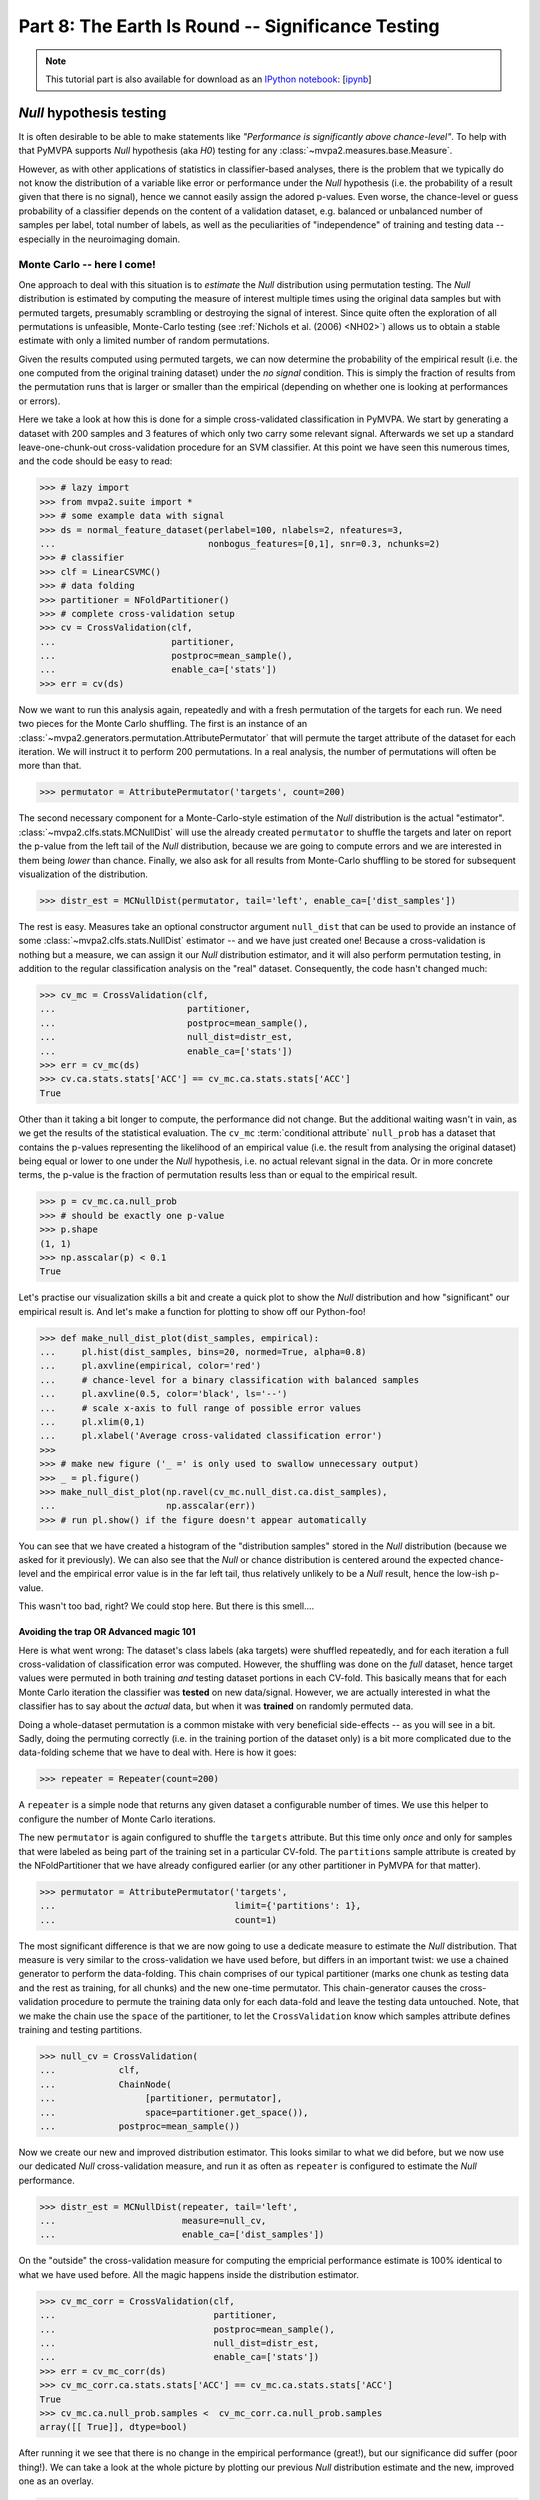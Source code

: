 .. -*- mode: rst; fill-column: 78; indent-tabs-mode: nil -*-
.. vi: set ft=rst sts=4 ts=4 sw=4 et tw=79:
  ### ### ### ### ### ### ### ### ### ### ### ### ### ### ### ### ### ### ###
  #
  #   See COPYING file distributed along with the PyMVPA package for the
  #   copyright and license terms.
  #
  ### ### ### ### ### ### ### ### ### ### ### ### ### ### ### ### ### ### ###

.. index:: Tutorial, statistical testing, monte-carlo, permutation
.. _chap_tutorial_significance:

**************************************************
Part 8: The Earth Is Round -- Significance Testing
**************************************************

.. note::

  This tutorial part is also available for download as an `IPython notebook
  <http://ipython.org/ipython-doc/dev/interactive/htmlnotebook.html>`_:
  [`ipynb <notebooks/tutorial_significance.ipynb>`_]

*Null* hypothesis testing
=========================

It is often desirable to be able to make statements like *"Performance is
significantly above chance-level"*. To help with that PyMVPA supports *Null*
hypothesis (aka *H0*) testing for any :class:`~mvpa2.measures.base.Measure`.

However, as with other applications of statistics in classifier-based analyses,
there is the problem that we typically do not know the distribution of a
variable like error or performance under the *Null* hypothesis (i.e. the
probability of a result given that there is no signal), hence we cannot easily
assign the adored p-values. Even worse, the chance-level or guess probability
of a classifier depends on the content of a validation dataset, e.g. balanced
or unbalanced number of samples per label, total number of labels, as well as
the peculiarities of "independence" of training and testing data -- especially
in the neuroimaging domain.

Monte Carlo -- here I come!
---------------------------

One approach to deal with this situation is to *estimate* the *Null*
distribution using permutation testing. The *Null* distribution is
estimated by computing the measure of interest multiple times using the original
data samples but with permuted targets, presumably scrambling or destroying the
signal of interest.  Since quite often the exploration of all permutations is
unfeasible, Monte-Carlo testing (see :ref:`Nichols et al. (2006) <NH02>`)
allows us to obtain a stable estimate with only a limited number of random
permutations.

Given the results computed using permuted targets, we can now determine the
probability of the empirical result (i.e. the one computed from the original
training dataset) under the *no signal* condition. This is simply the fraction
of results from the permutation runs that is larger or smaller than the
empirical (depending on whether one is looking at performances or errors).

Here we take a look at how this is done for a simple cross-validated
classification in PyMVPA.  We start by generating a dataset with 200 samples
and 3 features of which only two carry some relevant signal. Afterwards we set
up a standard leave-one-chunk-out cross-validation procedure for an SVM
classifier. At this point we have seen this numerous times, and the code should
be easy to read:

>>> # lazy import
>>> from mvpa2.suite import *
>>> # some example data with signal
>>> ds = normal_feature_dataset(perlabel=100, nlabels=2, nfeatures=3,
...                             nonbogus_features=[0,1], snr=0.3, nchunks=2)
>>> # classifier
>>> clf = LinearCSVMC()
>>> # data folding
>>> partitioner = NFoldPartitioner()
>>> # complete cross-validation setup
>>> cv = CrossValidation(clf,
...                      partitioner,
...                      postproc=mean_sample(),
...                      enable_ca=['stats'])
>>> err = cv(ds)

.. exercise::

  Take a look at the performance statistics of the classifier. Explore how it
  changes with different values of the signal-to-noise (``snr``) parameter
  of the dataset generator function.

Now we want to run this analysis again, repeatedly and with a fresh
permutation of the targets for each run. We need two pieces for the Monte
Carlo shuffling. The first is an instance of an
:class:`~mvpa2.generators.permutation.AttributePermutator` that will
permute the target attribute of the dataset for each iteration.  We
will instruct it to perform 200 permutations. In a real analysis, the
number of permutations will often be more than that.

>>> permutator = AttributePermutator('targets', count=200)

.. exercise::

  The ``permutator`` is a generator. Try generating all 200 permuted
  datasets.

The second necessary component for a Monte-Carlo-style estimation of the *Null*
distribution is the actual "estimator".  :class:`~mvpa2.clfs.stats.MCNullDist`
will use the already created ``permutator`` to shuffle the targets and later on
report the p-value from the left tail of the *Null* distribution, because we are
going to compute errors and we are interested in them being *lower* than chance.
Finally, we also ask for all results from Monte-Carlo shuffling to be stored for
subsequent visualization of the distribution.

>>> distr_est = MCNullDist(permutator, tail='left', enable_ca=['dist_samples'])

The rest is easy. Measures take an optional constructor argument ``null_dist``
that can be used to provide an instance of some
:class:`~mvpa2.clfs.stats.NullDist` estimator -- and we have just created one!
Because a cross-validation is nothing but a measure, we can assign it our *Null*
distribution estimator, and it will also perform permutation testing, in
addition to the regular classification analysis on the "real" dataset.
Consequently, the code hasn't changed much:

>>> cv_mc = CrossValidation(clf,
...                         partitioner,
...                         postproc=mean_sample(),
...                         null_dist=distr_est,
...                         enable_ca=['stats'])
>>> err = cv_mc(ds)
>>> cv.ca.stats.stats['ACC'] == cv_mc.ca.stats.stats['ACC']
True

Other than it taking a bit longer to compute, the performance did not change.
But the additional waiting wasn't in vain, as we get the results of the
statistical evaluation. The ``cv_mc`` :term:`conditional attribute`
``null_prob`` has a dataset that contains the p-values representing the
likelihood of an empirical value (i.e. the result from analysing the original
dataset) being equal or lower to one under the *Null* hypothesis, i.e. no
actual relevant signal in the data. Or in more concrete terms, the p-value
is the fraction of permutation results less than or
equal to the empirical result.


>>> p = cv_mc.ca.null_prob
>>> # should be exactly one p-value
>>> p.shape
(1, 1)
>>> np.asscalar(p) < 0.1
True

.. exercise::

  How many cross-validation analyses were computed when running ``cv_mc``?
  Make sure you are not surprised that it is more than 200.
  What is the minimum p-value that we can get from 200 permutations?

Let's practise our visualization skills a bit and create a quick plot to
show the *Null* distribution and how "significant" our
empirical result is. And let's make a function for plotting to show off
our Python-foo!

>>> def make_null_dist_plot(dist_samples, empirical):
...     pl.hist(dist_samples, bins=20, normed=True, alpha=0.8)
...     pl.axvline(empirical, color='red')
...     # chance-level for a binary classification with balanced samples
...     pl.axvline(0.5, color='black', ls='--')
...     # scale x-axis to full range of possible error values
...     pl.xlim(0,1)
...     pl.xlabel('Average cross-validated classification error')
>>>
>>> # make new figure ('_ =' is only used to swallow unnecessary output)
>>> _ = pl.figure()
>>> make_null_dist_plot(np.ravel(cv_mc.null_dist.ca.dist_samples),
...                     np.asscalar(err))
>>> # run pl.show() if the figure doesn't appear automatically

You can see that we have created a histogram of the "distribution samples" stored
in the *Null* distribution (because we asked for it previously).  We can also
see that the *Null* or chance distribution is centered around the expected
chance-level and the empirical error value is in the far left tail, thus
relatively unlikely to be a *Null* result, hence the low-ish p-value.

This wasn't too bad, right? We could stop here. But there is this smell....

.. exercise::

  The p-value that we have just computed and the *Null* distribution we looked
  at are, unfortunately, **invalid** -- at least if we want to know how likely
  it is to obtain our **empirical** result under a no-signal condition. Can you
  figure out why?

  PS: The answer is obviously in the next section, so do not spoil your learning
  experience by reading it before you have thought about this issue!


Avoiding the trap OR Advanced magic 101
^^^^^^^^^^^^^^^^^^^^^^^^^^^^^^^^^^^^^^^

Here is what went wrong: The dataset's class labels (aka targets) were shuffled
repeatedly, and for each iteration a full cross-validation of classification
error was computed. However, the shuffling was done on the *full* dataset,
hence target values were permuted in both training *and* testing dataset
portions in each CV-fold. This basically means that for each Monte Carlo
iteration the classifier was **tested** on new data/signal.
However, we are actually interested in what the classifier has to say about the
*actual* data, but when it was **trained** on randomly permuted data.

Doing a whole-dataset permutation is a common mistake with very beneficial
side-effects -- as you will see in a bit. Sadly, doing the permuting correctly (i.e.
in the training portion of the dataset only) is a bit more complicated due to
the data-folding scheme that we have to deal with. Here is how it goes:

>>> repeater = Repeater(count=200)

A ``repeater`` is a simple node that returns any given dataset a configurable
number of times. We use this helper to configure the number of Monte Carlo
iterations.

.. exercise::

  A :class:`~mvpa2.generators.base.Repeater` is also a generator. Try calling it
  with our dataset. What does it do? How can you get it to produce the 200
  datasets?

The new ``permutator`` is again configured to shuffle the ``targets``
attribute. But this time only *once* and only for samples that were labeled as
being part of the training set in a particular CV-fold. The ``partitions``
sample attribute is created by the NFoldPartitioner that we have already
configured earlier (or any other partitioner in PyMVPA for that matter).

>>> permutator = AttributePermutator('targets',
...                                  limit={'partitions': 1},
...                                  count=1)

The most significant difference is that we are now going to use a dedicate
measure to estimate the *Null* distribution. That measure is very similar
to the cross-validation we have used before, but differs in an important twist:
we use a chained generator to perform the data-folding. This chain comprises
of our typical partitioner (marks one chunk as testing data and the rest as
training, for all chunks) and the new one-time permutator. This chain-generator
causes the cross-validation procedure to permute the training data only for each
data-fold and leave the testing data untouched. Note, that we make the chain use
the ``space`` of the partitioner, to let the ``CrossValidation`` know which
samples attribute defines training and testing partitions.

>>> null_cv = CrossValidation(
...            clf,
...            ChainNode(
...                 [partitioner, permutator],
...                 space=partitioner.get_space()),
...            postproc=mean_sample())

.. exercise::

  Create a separate chain-generator and explore what it does. Remember: it is
  just a generator.

Now we create our new and improved distribution estimator. This looks similar
to what we did before, but we now use our dedicated *Null* cross-validation
measure, and run it as often as ``repeater`` is configured to estimate the
*Null* performance.

>>> distr_est = MCNullDist(repeater, tail='left',
...                        measure=null_cv,
...                        enable_ca=['dist_samples'])

On the "outside" the cross-validation measure for computing the empricial
performance estimate is 100% identical to what we have used before. All the
magic happens inside the distribution estimator.

>>> cv_mc_corr = CrossValidation(clf,
...                              partitioner,
...                              postproc=mean_sample(),
...                              null_dist=distr_est,
...                              enable_ca=['stats'])
>>> err = cv_mc_corr(ds)
>>> cv_mc_corr.ca.stats.stats['ACC'] == cv_mc.ca.stats.stats['ACC']
True
>>> cv_mc.ca.null_prob.samples <  cv_mc_corr.ca.null_prob.samples
array([[ True]], dtype=bool)

After running it we see that there is no change in the empirical performance
(great!), but our significance did suffer (poor thing!). We can take a look
at the whole picture by plotting our previous *Null* distribution estimate
and the new, improved one as an overlay.

>>> make_null_dist_plot(cv_mc.null_dist.ca.dist_samples, np.asscalar(err))
>>> make_null_dist_plot(cv_mc_corr.null_dist.ca.dist_samples, np.asscalar(err))
>>> # run pl.show() if the figure doesn't appear automatically

It should be obvious that there is a substantial difference in the two
estimates, but only the latter/wider distribution is valid!

.. exercise::

  Keep it in mind. Keep it in mind. Keep it in mind.



The following content is incomplete and experimental
====================================================


If you have a clue
------------------

There a many ways to further tweak the statistical evaluation. For example, if
the family of the distribution is known (e.g. Gaussian/Normal) and provided via
the ``dist_class`` parameter of ``MCNullDist``, then permutation tests samples
will be used to fit this particular distribution and estimate distribution
parameters. This could yield enormous speed-ups. Under the (strong) assumption
of Gaussian distribution, 20-30 permutations should be sufficient to get
sensible estimates of the distribution parameters. Fitting a normal distribution
would look like this. Actually, only a single modification is necessary
(the ``dist_class`` argument), but we will also reduce the number permutations.

>>> distr_est = MCNullDist(Repeater(count=200),
...                        dist_class=scipy.stats.norm,
...                        tail='left',
...                        measure=null_cv,
...                        enable_ca=['dist_samples'])
>>> cv_mc_norm = CrossValidation(clf,
...                              partitioner,
...                              postproc=mean_sample(),
...                              null_dist=distr_est,
...                              enable_ca=['stats'])
>>> err = cv_mc_norm(ds)
>>> distr = cv_mc_norm.null_dist.dists()[0]
>>> make_null_dist_plot(cv_mc_norm.null_dist.ca.dist_samples,
...                     np.asscalar(err))
>>> x = np.linspace(0,1,100)
>>> _ = pl.plot(x, distr.pdf(x), color='black', lw=2)


Family-friendly
---------------

When going through this chapter you might have thought: "Jeez, why do they need
to return a single p-value in a freaking dataset?" But there is a good reason
for this. Lets set up another cross-validation procedure. This one is basically
identical to the last one, except for not averaging classifier performances
across data-folds (i.e. ``postproc=mean_sample()``).

>>> cvf = CrossValidation(
...         clf,
...         partitioner,
...         null_dist=MCNullDist(
...                     repeater,
...                     tail='left',
...                     measure=CrossValidation(
...                                 clf,
...                                 ChainNode([partitioner, permutator],
...                                           space=partitioner.get_space()))
...                     )
...         )

If we run this on our dataset, we no longer get a single performance value,
but one per data-fold (chunk) instead:

>>> err = cvf(ds)
>>> len(err) == len(np.unique(ds.sa.chunks))
True

But here comes the interesting bit:

>>> len(cvf.ca.null_prob) == len(err)
True

So we get one p-value for each element in the datasets returned by the
cross-validation run. More generally speaking, the distribution estimation
happens independently for each value returned by a measure -- may this be
multiple samples, or multiple features, or both. Consequently, it is possible
to test a large variety of measure with this facility.


Evaluating multi-class classifications
======================================

So far we have mostly looked at the situation where a classifier is trying to
discriminate data from two possible classes. In many cases we can assume that a
classifier that *cannot* discriminate these two classes would perform at a
chance-level of 0.5 (ACC). If it does that we would conclude that there is no
signal of interest in the data, or our classifier of choice cannot pick it up.
However, there is a whole universe of classification problems where it is not
that simple.

Let's revisit the classification problem from :ref:`the chapter on classifiers
<chap_tutorial_classifiers>`.

>>> from mvpa2.tutorial_suite import *
>>> ds = get_haxby2001_data_alternative(roi='vt', grp_avg=False)
>>> print ds.sa['targets'].unique
['bottle' 'cat' 'chair' 'face' 'house' 'scissors' 'scrambledpix' 'shoe']
>>> clf = kNN(k=1, dfx=one_minus_correlation, voting='majority')
>>> cv = CrossValidation(clf, NFoldPartitioner(), errorfx=mean_mismatch_error,
...                      enable_ca=['stats'])
>>> cv_results = cv(ds)
>>> print '%.2f' % np.mean(cv_results)
0.53

So here we have an 8-way classification problem, and during the cross-validation
procedure the chosen classifier makes correct predictions for approximately
half of the data points. The big question is now: **What does that tell us?**

There are many scenarios that could lead to this prediction performance. It
could be that the fitted classifier model is very good, but only captures the
data variance for half of the data categories/classes. It could also be that
the classifier model quality is relatively poor and makes an equal amount of
errors for all classes. In both cases the average accuracy will be around 50%,
and most likely **highly significant**, given a chance performance of 1/8.  We
could now spend some time testing this significance with expensive permutation
tests, or making assumptions on the underlying distribution. However, that
would only give us a number telling us that the average accuracy is really
different from chance, but it doesn't help with the problem that the accuracy
really doesn't tell us much about what we are interested in.

Interesting hypotheses in the context of this dataset could be whether the data
carry a signal that can be used to distinguish brain response patterns from
animate vs.  inanimate stimulus categories, or whether data from object-like
stimuli are all alike and can only be distinguished from random noise, etc. One
can imagine running such an analysis on data from different parts of the brain
and the results changing -- without necessarily having a big impact on the
overall classification accuracy.

A lot more interesting information is available from the confusion matrix, a
contingency table showing prediction targets vs. actual predictions.

>>> print cv.ca.stats.matrix
[[36  7 18  4  1 18 15 18]
 [ 3 56  6 18  0  3  7  5]
 [ 2  2 21  0  4  0  3  1]
 [ 3 16  0 76  4  5  3  1]
 [ 1  1  6  1 97  1  4  0]
 [20  5 15  4  0 29 15 11]
 [ 0  1  0  0  0  2 19  0]
 [43 20 42  5  2 50 42 72]]

We can see a strong diagonal, but also block-like structure, and have to
realize that simply staring at the matrix doesn't help us to easily assess the
likelihood of any of our hypotheses being true or false. It is trivial to do a
Chi-square test of the confusion table...

>>> print 'Chi^2: %.3f (p=%.3f)' % cv.ca.stats.stats["CHI^2"]
Chi^2: 1942.519 (p=0.000)

... but, again, it doesn't tell us anything other than that the classifier is
not just doing random guesses. It would be much more useful if we could
estimate how likely it is, given the observed confusion matrix, that the
employed classifier is able to discriminate *all* stimulus classes from each
other, and not just a subset. Even more useful would be if we could relate
this probability to specific alternative hypotheses, such as an
animate/inanimate-only distinction.

:ref:`Olivetti et al. (2012) <OGA2012>` have devised a method that allows for
doing exactly that. The confusion matrix is analyzed in a Bayesian framework
regarding the statistical dependency of observed and predicted class labels.
Confusions within a set of classes that cannot be discriminated should be
independently distributed, while there should be a statistical dependency of
confusion patterns within any set of classes that can all be discriminated from
each other.

This algorithm is available in the
:class:`~mvpa2.clfs.transerror.BayesConfusionHypothesis` node.

>>> cv = CrossValidation(clf, NFoldPartitioner(),
...                      errorfx=None,
...                      postproc=ChainNode((Confusion(labels=ds.UT),
...                                          BayesConfusionHypothesis())))
>>> cv_results = cv(ds)
>>> print cv_results.fa.stat
['log(p(C|H))' 'log(p(H|C))']

Most likely hypothesis to explain this confusion matrix:

>>> print cv_results.sa.hypothesis[np.argsort(cv_results.samples[:,1])[-1]]
[['bottle'], ['cat'], ['chair'], ['face'], ['house'], ['scissors'], ['scrambledpix'], ['shoe']]





Previously in part 8
====================

Previously, :ref:`while looking at classification <chap_tutorial_classifiers>`
we have observed that classification error depends on the chosen
classification method, data preprocessing, and how the error was obtained --
training error vs generalization estimates using different data splitting
strategies.  Moreover in :ref:`attempts to localize activity using searchlight
<chap_tutorial_searchlight>` we saw that generalization error can reach
relatively small values even when processing random data which (should) have
no true signal.  So, the value of the error alone does not provide
sufficient evidence to state that our classifier or any other method actually
learnt the mapping from the data into variables of interest.  So, how do we
decide what estimate of error can provide us sufficient evidence that
constructed mapping reflects the underlying phenomenon or that our data
carried the signal of interest?

Researchers interested in developing statistical learning methods usually aim
at achieving as high generalization performance as possible.  Newly published
methods often stipulate their advantage over existing ones by comparing their
generalization performance on publicly available datasets with known
characteristics (number of classes, independence of samples, actual presence
of information of interest, etc.).  Therefore, generalization performances
presented in statistical learning publications are usually high enough to
obliterate even a slight chance that they could have been obtained  simply by
chance.  For example, those classifiers trained on MNIST_ dataset of
handwritten digits were worth reporting whenever they demonstrated average
**errors of only 1-2%** while doing classification among samples of 10 different
digits (the largest error reported was 12% using the simplest classification
approach).

.. _MNIST: http://yann.lecun.com/exdb/mnist

.. Statistical learning brought into the realm of hypothesis testing

.. todo:: Literature search for what other domains such approach is also used

The situation is substantially different in the domain of neural data
analysis.  There classification is most often used not to construct a reliable
mapping from data into behavioral variable(s) with as small error as possible,
but rather to show that learnt mapping is good enough to claim that such
mapping exists and data carries the effects caused by the corresponding
experiment.  Such an existence claim is conventionally verified with a
classical methodology of null-hypothesis (H0) significance testing (NHST),
whenever the achievement of generalization performance with *statistically
significant* excursion away from the *chance-level* is taken as the proof that
data carries effects of interest.

The main conceptual problem with NHST is a widespread belief that having observed
the data, the level of significance at which H0 could be rejected is equivalent to the
probability of the H0 being true.  I.e. if it is unlikely that data comes from
H0, it is as unlikely for H0 being true.  Such assumptions were shown to be
generally wrong using :ref:`deductive and Bayesian reasoning <Coh94>` since
P(D|H0) not equal P(H0|D) (unless P(D)==P(H0)).  Moreover, *statistical
significance* alone, taken without accompanying support on viability and
reproducibility of a given finding, was argued :ref:`more likely to be
incorrect <Ioa05>`.

..
   exerciseTODO::

   If results were obtained at the same significance p<0.05, which finding
   would you believe to reflect the existing phenomenon: ability to decode
   finger-tapping sequence of the subject participating in the experiment or
   ability to decode ...

What differs multivariate analysis from univariate is that it

* avoids **multiple comparisons** problem in NHST
* has higher **flexibility**, thus lower **stability**

Multivariate methods became very popular in the last decade of neuroimaging
research partially due to their inherent ability to avoid multiple comparisons
issue, which is a flagman of difficulties while going for a *fishing
expedition* with univariate methods.  Performing cross-validation on entire
ROI or even full-brain allowed people to state presence of so desired effects
without defending chosen critical value against multiple-comparisons.
Unfortunately, as there is no such thing as *free lunch*, ability to work with
all observable data at once came at a price for multivariate methods.

The second peculiarity of the application of statistical learning in
psychological research is the actual neural data which researchers are doomed
to analyze.  As we have already seen from previous tutorial parts, typical
fMRI data has

- relatively **low number of samples** (up to few thousands in total)
- relatively **large dimensionality** (tens of thousands)
- **small signal-to-noise ratio**
- **non-independent measurements**
- **unknown ground-truth** (either there is an effect at all, or if there is --
  what is inherent bias/error)
- **unknown nature of the signal**, since BOLD effect is not entirely
  understood.

In the following part of the tutorial we will investigate the effects of some
of those factors on classification performance with simple (or not so)
examples.  But first lets overview the tools and methodologies for NHST
commonly employed.


Statistical Tools in Python
===========================

`scipy` Python module is an umbrella project to cover the majority of core
functionality for scientific computing in Python.  In turn, :mod:`~scipy.stats`
submodule covers a wide range of continuous and discrete distributions and
statistical functions.

.. exercise::

  Glance over the `scipy.stats` documentation for what statistical functions
  and distributions families it provides.  If you feel challenged, try to
  figure out what is the meaning/application of :func:`~scipy.stats.rdist`.

The most popular distribution employed for NHST in the context of statistical
learning, is :class:`~scipy.stats.binom` for testing either generalization
performance of the classifier on independent data could provide evidence that
the data contains the effects of interest.

.. note::

   `scipy.stats` provides function :func:`~scipy.stats.binom_test`, but that
   one was devised only for doing two-sides tests, thus is not directly
   applicable for testing generalization performance where we aim at the tail
   with lower than chance performance values.

.. exercise::

   Think about scenarios when could you achieve strong and very significant
   mis-classification performance, i.e. when, for instance, binary classifier
   tends to generalize into the other category.  What could it mean?

:class:`~scipy.stats.binom` whenever instantiated with the parameters of the
distribution (which are number of trials, probability of success on each
trial), it provides you ability to easily compute a variety of statistics of
that distribution.  For instance, if we want to know, what would be the probability of having achieved
57 of more correct responses out of 100 trials, we need to use a survival
function (1-cdf) to obtain the *weight* of the right tail including 57
(i.e. query for survival function of 56):

>>> from scipy.stats import binom
>>> binom100 = binom(100, 1./2)
>>> print '%.3g' % binom100.sf(56)
0.0967

Apparently obtaining 57 correct out 100 cannot be considered significantly
good performance by anyone.  Lets investigate how many correct responses we
need to reach the level of 'significance' and use *inverse survival function*:

>>> binom100.isf(0.05) + 1
59.0
>>> binom100.isf(0.01) + 1
63.0

So, depending on your believe and prior support for your hypothesis and data
you should get at least 59-63 correct responses from a 100 trials to claim
the existence of the effects.  Someone could rephrase above observation that to
achieve significant performance you needed an effect size of 9-13
correspondingly for those two levels of significance.

.. exercise::

  Plot a curve of *effect sizes* (number of correct predictions above
  chance-level) vs a number of trials at significance level of 0.05 for a range
  of trial numbers from 4 to 1000.  Plot %-accuracy vs number of trials for
  the same range in a separate plot. TODO

.. XXX ripples...
.. nsamples = np.arange(4, 1000, 2)
.. effect_sizes = [ceil(binom(n,0.5).isf(0.05) + 1 - n/2) for n in nsamples]
.. pl.plot(nsamples, effect_sizes)
.. pl.figure()
.. pl.plot(nsamples, 0.5 + effect_sizes / nsamples)
.. pl.ylabel('Accuracy to reach p<=0.05')
.. pl.hlines([0.5, 1.0], 0, 1000)

..
  commentTODO::

  If this is your first ever analysis and you are not comparing obtained
  results across different models (classifiers), since then you would
  (theoretically) correct your significance level for multiple comparisons.


Dataset Exploration for Confounds
=================================

:ref:`"Randomization is a crucial aspect of experimental design... In the
absence of random allocation, unforeseen factors may bias the results."
<NH02>`.

Unfortunately it is impossible to detect and warn about all possible sources
of confounds which would invalidate NHST based on a simple parametric binomial
test.  As a first step, it is always useful to inspect your data for possible
sources of samples non-independence, especially if your results are not
strikingly convincing or too provocative.  Possible obvious problems could be:

 * dis-balanced testing sets (usually non-equal number of samples for each
   label in any given chunk of data)
 * order effects: either preference of having samples of particular target
   in a specific location or the actual order of targets

To allow for easy inspection of dataset to prevent such obvious confounds,
:func:`~mvpa2.datasets.miscfx.summary` function (also a method of any
`Dataset`) was constructed.  Lets have yet another look at our 8-categories
dataset:

>>> from mvpa2.tutorial_suite import *
>>> # alt: `ds = load_tutorial_results('ds_haxby2001')`
>>> ds = get_haxby2001_data(roi='vt')
>>> print ds.summary()
Dataset: 16x577@float64, <sa: chunks,runtype,targets,time_coords,time_indices>, <fa: voxel_indices>, <a: imghdr,imgtype,mapper,voxel_dim,voxel_eldim>
stats: mean=11.5788 std=13.7772 var=189.811 min=-49.5554 max=97.292
<BLANKLINE>
Counts of targets in each chunk:
      chunks\targets     bottle cat chair face house scissors scrambledpix shoe
                           ---  ---  ---   ---  ---     ---        ---      ---
0.0+2.0+4.0+6.0+8.0+10.0    1    1    1     1    1       1          1        1
1.0+3.0+5.0+7.0+9.0+11.0    1    1    1     1    1       1          1        1
<BLANKLINE>
Summary for targets across chunks
    targets  mean std min max #chunks
   bottle      1   0   1   1     2
     cat       1   0   1   1     2
    chair      1   0   1   1     2
    face       1   0   1   1     2
    house      1   0   1   1     2
  scissors     1   0   1   1     2
scrambledpix   1   0   1   1     2
    shoe       1   0   1   1     2
<BLANKLINE>
Summary for chunks across targets
          chunks         mean std min max #targets
0.0+2.0+4.0+6.0+8.0+10.0   1   0   1   1      8
1.0+3.0+5.0+7.0+9.0+11.0   1   0   1   1      8
Sequence statistics for 16 entries from set ['bottle', 'cat', 'chair', 'face', 'house', 'scissors', 'scrambledpix', 'shoe']
Counter-balance table for orders up to 2:
Targets/Order O1                |  O2                |
   bottle:     0 2 0 0 0 0 0 0  |   0 0 2 0 0 0 0 0  |
     cat:      0 0 2 0 0 0 0 0  |   0 0 0 2 0 0 0 0  |
    chair:     0 0 0 2 0 0 0 0  |   0 0 0 0 2 0 0 0  |
    face:      0 0 0 0 2 0 0 0  |   0 0 0 0 0 2 0 0  |
    house:     0 0 0 0 0 2 0 0  |   0 0 0 0 0 0 2 0  |
  scissors:    0 0 0 0 0 0 2 0  |   0 0 0 0 0 0 0 2  |
scrambledpix:  0 0 0 0 0 0 0 2  |   1 0 0 0 0 0 0 0  |
    shoe:      1 0 0 0 0 0 0 0  |   0 1 0 0 0 0 0 0  |
Correlations: min=-0.52 max=1 mean=-0.067 sum(abs)=5.7

You can see that labels were balanced across chunks -- i.e. that each chunk
has an equal number of samples of each target label, and that samples of
different labels are evenly distributed across chunks.  TODO...

Counter-balance table shows either there were any order effects among
conditions.  In this case we had only two instances of each label in the
dataset due to the averaging of samples across blocks, so it would be more
informative to look at the original sequence.  To do so avoiding loading a
complete dataset we would simply provide the stimuli sequence to
:class:`~mvpa2.clfs.miscfx.SequenceStats` for the analysis:

>>> attributes_filename = os.path.join(tutorial_data_path, 'data', 'attributes.txt')
>>> attr = SampleAttributes(attributes_filename)
>>> targets = np.array(attr.targets)
>>> ss = SequenceStats(attr.targets)
>>> print ss
Sequence statistics for 1452 entries from set ['bottle', 'cat', 'chair', 'face', 'house', 'rest', 'scissors', 'scrambledpix', 'shoe']
Counter-balance table for orders up to 2:
Targets/Order O1                           |  O2                           |
   bottle:    96  0  0  0  0  12  0  0  0  |  84  0  0  0  0  24  0  0  0  |
     cat:      0 96  0  0  0  12  0  0  0  |   0 84  0  0  0  24  0  0  0  |
    chair:     0  0 96  0  0  12  0  0  0  |   0  0 84  0  0  24  0  0  0  |
    face:      0  0  0 96  0  12  0  0  0  |   0  0  0 84  0  24  0  0  0  |
    house:     0  0  0  0 96  12  0  0  0  |   0  0  0  0 84  24  0  0  0  |
    rest:     12 12 12 12 12 491 12 12 12  |  24 24 24 24 24 394 24 24 24  |
  scissors:    0  0  0  0  0  12 96  0  0  |   0  0  0  0  0  24 84  0  0  |
scrambledpix:  0  0  0  0  0  12  0 96  0  |   0  0  0  0  0  24  0 84  0  |
    shoe:      0  0  0  0  0  12  0  0 96  |   0  0  0  0  0  24  0  0 84  |
Correlations: min=-0.19 max=0.88 mean=-0.00069 sum(abs)=77

Order statistics look funky at first, but they would not surprise you if you
recall the original design of the experiment -- blocks of 8 TRs per each
category, interleaved with 6 TRs of rest condition.  Since samples from two
adjacent blocks are far apart enough not to contribute to 2-back table (O2
table on the right), it is worth inspecting if there was any dis-balance in
the order of the picture conditions blocks.  It would be easy to check if we
simply drop the 'rest' condition from consideration:

>>> print SequenceStats(targets[targets != 'rest'])
Sequence statistics for 864 entries from set ['bottle', 'cat', 'chair', 'face', 'house', 'scissors', 'scrambledpix', 'shoe']
Counter-balance table for orders up to 2:
Targets/Order O1                       |  O2                       |
   bottle:    96  2  1  2  2  3  0  2  |  84  4  2  4  4  6  0  4  |
     cat:      2 96  1  1  1  1  4  2  |   4 84  2  2  2  2  8  4  |
    chair:     2  3 96  1  1  2  1  2  |   4  6 84  2  2  4  2  4  |
    face:      0  3  3 96  1  1  2  2  |   0  6  6 84  2  2  4  4  |
    house:     0  1  2  2 96  2  4  1  |   0  2  4  4 84  4  8  2  |
  scissors:    3  0  2  3  1 96  0  2  |   6  0  4  6  2 84  0  4  |
scrambledpix:  2  1  1  2  3  2 96  1  |   4  2  2  4  6  4 84  2  |
    shoe:      3  2  2  1  3  0  1 96  |   6  4  4  2  6  0  2 84  |
Correlations: min=-0.3 max=0.87 mean=-0.0012 sum(abs)=59

TODO

.. exercise::

   Generate few 'designs' consisting of varying condition sequences and assess
   their counter-balance.  Generate some random designs using random number
   generators or permutation functions provided in :mod:`numpy.random` and
   assess their counter-balance.

..
   exerciseTODO::

   If you take provided data set, what accuracy could(would) you achieve in
   Taro-reading of the future stimuli conditions based on just previous
   stimuli condition(fMRI data) data 15-30 seconds prior the actual stimuli
   block?  Would it be statistically/scientifically significant?

Some sources of confounds might be hard to detect or to eliminate:

 - dependent variable is assessed after data has been collected (RT, ACC,
   etc) so it might be hard to guarantee equal sampling across different
   splits of the data.

 - motion effects, if motion is correlated with the design, might introduce
   major confounds into the signal.  With multivariate analysis the problem
   becomes even more sever due to the high sensitivity of multivariate methods
   and the fact that motion effects might be impossible to eliminate entirely
   since they are strongly non-linear.  So, even if you regress out whatever
   number of descriptors describing motion (mean displacement, angles, shifts,
   etc.) you would not be able to eliminate motion effects entirely.  And that
   residual variance from motion spread through the entire volume might
   contribute to your *generalization performance*.

.. exercise::

   Inspect the arguments of generic interface of all splitters
   :class:`~mvpa2.datasets.splitters.Splitter` for a possible workaround in the
   case of dis-balanced targets.

Therefore, before the analysis on the actual fMRI data, it might be worth
inspecting what kind of :term:`generalization` performance you might obtain if
you operate simply on the confounds (e.g. motion parameters and effects).

.. index:: monte-carlo, permutation


Hypothesis Testing
==================

.. note::

  When thinking about what critical value to choose for NHST keep such
  :ref:`guidelines from NHST inventor, Dr.Fisher <Fis25>` in mind.  For
  significance range '0.2 - 0.5' he says: "judged significant, though barely
  so; ... these data do not, however, demonstrate the point beyond possibility
  of doubt".

Ways to assess *by-chance* null-hypothesis distribution of measures range from
fixed, to estimated parametric, to non-parametric permutation testing.
Unfortunately not a single way provides an ultimate testing facility to be
applied blindly to any chosen problem without investigating the
appropriateness of the data at hand (see previous section).  Every kind of
:class:`~mvpa2.measures.base.Measure` provides an easy way to trigger
assessment of *statistical significance* by specifying ``null_dist`` parameter
with a distribution estimator.  After a given measure is computed, the
corresponding p-value(s) for the returned value(s) could be accessed at
``ca.null_prob``.

:ref:`"Applications of permutation testing methods to single subject fMRI
require modelling the temporal auto-correlation in the time series." <NH02>`

.. exercise::

   Try to assess significance of the finding on two problematic categories
   from 8-categories dataset without averaging the samples within the blocks
   of the same target.  Even non-parametric test should be overly optimistic
   (forgotten **exchangeability** requirement for parametric testing, such as
   multiple samples within a block for a block design)... TODO


Independent Samples
-------------------

Since "voodoo correlations" paper, most of the literature in brain imaging is
seems to became more careful in avoiding "double-dipping" and keeping their
testing data independent from training data, which is one of the major
concerns for doing valid hypothesis testing later on.  Not much attention is
given though to independence of samples aspect -- i.e. not only samples in
testing set should be independent from training ones, but, to make binomial
distribution testing valid, testing samples should be independent from each
other as well.  The reason is simple -- number of the testing samples defines
the width of the null-chance distribution, but consider the limiting case
where all testing samples are heavily non-independent, consider them to be a
1000 instances of the same sample.  Canonical binomial distribution would be
very narrow, although effectively it is just 1 independent sample being
tested, thus ... TODO



Statistical Treatment of Sensitivities
======================================

.. note:: Statistical learning is about constructing reliable models to
          describe the data, and not really to reason either data is noise.

.. note:: How do we decide to threshold sensitivities, remind them searchlight
          results with strong bimodal distributions, distribution outside of
          the brain as a true by-chance.  May be reiterate that sensitivities
          of bogus model are bogus

Moreover, constructed mapping with barely *above-chance* performance is often
further analyzed for its :ref:`sensitivity to the input variables
<chap_tutorial_sensitivity>`.



References
==========

:ref:`Cohen, J. (1994) <Coh94>`
  *Classical critic of null hypothesis significance testing*

:ref:`Fisher, R. A. (1925) <Fis25>`
  *One of the 20th century's most influential books on statistical methods, which
  coined the term 'Test of significance'.*

:ref:`Ioannidis, J. (2005) <Ioa05>`
  *Simulation study speculating that it is more likely for a research claim to
  be false than true.  Along the way the paper highlights aspects to keep in
  mind while assessing the 'scientific significance' of any given study, such
  as, viability, reproducibility, and results.*

:ref:`Nichols et al. (2002) <NH02>`
  *Overview of standard nonparametric randomization and permutation testing
  applied to neuroimaging data (e.g. fMRI)*

:ref:`Wright, D. (2009) <Wri09>`
  *Historical excurse into the life of 10 prominent statisticians of XXth century
  and their scientific contributions.*

